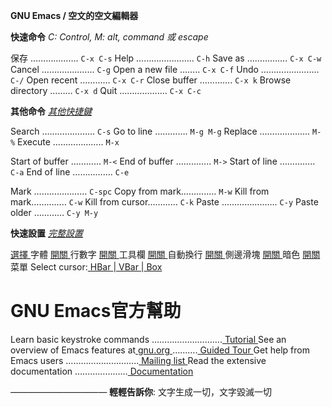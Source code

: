 
*GNU Emacs / 空文的空文編輯器*


*快速命令*                   /C: Control, M: alt, command 或 escape/

  保存 ................... =C-x C-s=    Help ....................... =C-h=
  Save as ................ =C-x C-w=    Cancel ..................... =C-g=
  Open a new file ........ =C-x C-f=    Undo ....................... =C-/=
  Open recent ............ =C-x C-r=    Close buffer ............. =C-x k=
  Browse directory ......... =C-x d=    Quit ................... =C-x C-c=

*其他命令*                                     /[[info:emacs#Key Bindings][ 其他快捷鍵 ]]/

  Search ..................... =C-s=    Go to line ............. =M-g M-g=
  Replace .................... =M-%=    Execute .................... =M-x=

  Start of buffer ............ =M-<=    End of buffer .............. =M->=
  Start of line .............. =C-a=    End of line ................ =C-e=

  Mark ..................... =C-spc=    Copy from mark.............. =M-w=
  Kill from mark.............. =C-w=    Kill from cursor............ =C-k=
  Paste ...................... =C-y=    Paste older ............ =C-y M-y=

*快速設置*                                    /[[elisp:(customize-group 'emacs)][ 完整設置 ]]/

[[elisp:menu-set-font][ 選擇 ]]字體                    [[elisp:display-line-numbers-mode][ 開關 ]]行數字
 [[elisp:tool-bar-mode][ 開關 ]]工具欄                   [[elisp:toggle-truncate-lines][開關 ]]自動換行
 [[elisp:scroll-bar-mode][ 開關 ]]側邊滑塊                 [[elisp:(require 'nano-theme-dark)][ 開關 ]]暗色
 [[elisp:menu-bar-mode][ 開關 ]]菜單                     Select cursor:[[elisp:(set-default 'cursor-type '(hbar . 2))][ HBar ]]|[[elisp:(set-default 'cursor-type '(bar . 2))][ VBar ]]|[[elisp:(set-default 'cursor-type 'box)][ Box ]]

* GNU Emacs官方幫助

  Learn basic keystroke commands ............................[[elisp:help-with-tutorial][ Tutorial ]]
  See an overview of Emacs features at[[https://gnu.org][ gnu.org ]] ..........[[https://www.gnu.org/software/emacs/tour][ Guided Tour ]]
  Get help from Emacs users .............................[[https://lists.gnu.org/mailman/listinfo/help-gnu-emacs][ Mailing list ]]
  Read the extensive documentation .....................[[info:emacs][ Documentation ]]

            /---------------------------------/
            *輕輕告訴你*: 文字生成一切，文字毀滅一切
